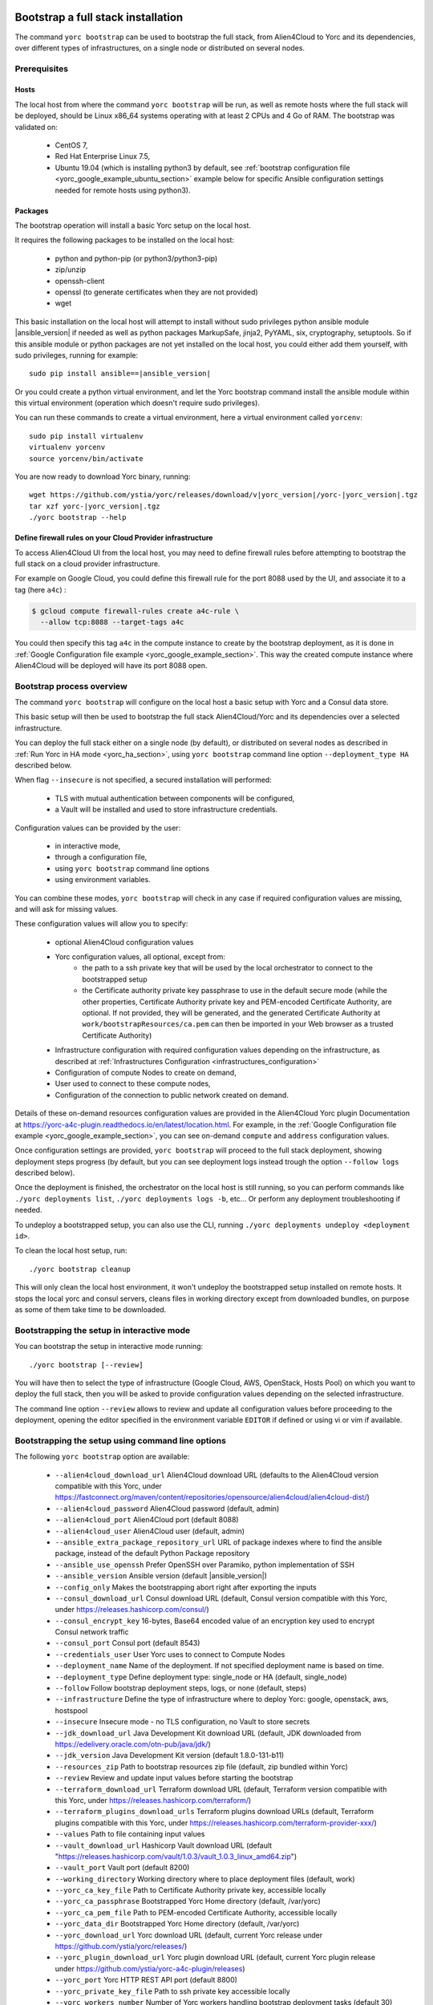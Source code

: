 ..
   Copyright 2018 Bull S.A.S. Atos Technologies - Bull, Rue Jean Jaures, B.P.68, 78340, Les Clayes-sous-Bois, France.

   Licensed under the Apache License, Version 2.0 (the "License");
   you may not use this file except in compliance with the License.
   You may obtain a copy of the License at

       http://www.apache.org/licenses/LICENSE-2.0

   Unless required by applicable law or agreed to in writing, software
   distributed under the License is distributed on an "AS IS" BASIS,
   WITHOUT WARRANTIES OR CONDITIONS OF ANY KIND, either express or implied.
   See the License for the specific language governing permissions and
   limitations under the License.
   ---

.. _yorc_bootstrap_section:

Bootstrap a full stack installation
===================================

The command ``yorc bootstrap`` can be used to bootstrap the full stack, from Alien4Cloud
to Yorc and its dependencies, over different types of infrastructures, on a single node
or distributed on several nodes.

Prerequisites
-------------

Hosts
~~~~~

The local host from where the command ``yorc bootstrap`` will be run, as well as
remote hosts where the full stack will be deployed, should be Linux x86_64 systems
operating with at least 2 CPUs and 4 Go of RAM.
The bootstrap was validated on:

  * CentOS 7,
  * Red Hat Enterprise Linux 7.5,
  * Ubuntu 19.04 (which is installing python3 by default, see 
    :ref:`bootstrap configuration file <yorc_google_example_ubuntu_section>`
    example below for specific Ansible configuration settings needed for remote 
    hosts using python3).

Packages
~~~~~~~~

The bootstrap operation will install a basic Yorc setup on the local host.

It requires the following packages to be installed on the local host:

  * python and python-pip (or python3/python3-pip)
  * zip/unzip
  * openssh-client
  * openssl (to generate certificates when they are not provided)
  * wget

This basic installation on the local host will attempt to install without sudo privileges
python ansible module |ansible_version| if needed as well as python packages
MarkupSafe, jinja2, PyYAML, six, cryptography, setuptools.
So if this ansible module or python packages are not yet installed on the local host,
you could either add them yourself, with sudo privileges, running for example:

.. parsed-literal::

    sudo pip install ansible==\ |ansible_version|

Or you could create a python virtual environment, and let the Yorc bootstrap command
install the ansible module within this virtual environment (operation which doesn't require sudo privileges).

You can run these commands to create a virtual environment, here a virtual
environment called ``yorcenv``:

.. parsed-literal::

    sudo pip install virtualenv
    virtualenv yorcenv
    source yorcenv/bin/activate

You are now ready to download Yorc binary, running:

.. parsed-literal::

    wget \https://github.com/ystia/yorc/releases/download/v\ |yorc_version|\ /yorc-\ |yorc_version|\ .tgz
    tar xzf yorc-\ |yorc_version|\ .tgz
    ./yorc bootstrap --help

Define firewall rules on your Cloud Provider infrastructure
~~~~~~~~~~~~~~~~~~~~~~~~~~~~~~~~~~~~~~~~~~~~~~~~~~~~~~~~~~~

To access Alien4Cloud UI from the local host, you may need to define firewall
rules before attempting to bootstrap the full stack on a cloud provider infrastructure.

For example on Google Cloud, you could define this firewall rule for the port 8088
used by the UI, and associate it to a tag (here ``a4c``) :

.. code-block:: bash

    $ gcloud compute firewall-rules create a4c-rule \
      --allow tcp:8088 --target-tags a4c

You could then specify this tag ``a4c`` in the compute instance to create by the
bootstrap deployment, as it is done in :ref:`Google Configuration file example <yorc_google_example_section>`.
This way the created compute instance where Alien4Cloud will be deployed will
have its port 8088 open.

Bootstrap process overview
--------------------------

The command ``yorc bootstrap`` will configure on the local host a basic setup with
Yorc and a Consul data store.

This basic setup will then be used to bootstrap the full stack Alien4Cloud/Yorc
and its dependencies over a selected infrastructure.

You can deploy the full stack either on a single node (by default), or distributed
on several nodes as described in :ref:`Run Yorc in HA mode <yorc_ha_section>`, using ``yorc bootstrap``
command line option ``--deployment_type HA`` described below.

When flag ``--insecure`` is not specified, a secured installation will performed:

  * TLS with mutual authentication between components will be configured,
  * a Vault will be installed and used to store infrastructure credentials.

Configuration values can be provided by the user:

 * in interactive mode,
 * through a configuration file,
 * using ``yorc bootstrap`` command line options
 * using environment variables.

You can combine these modes, ``yorc bootstrap`` will check in any case if
required configuration values are missing, and will ask for missing values.

These configuration values will allow you to specify:

  * optional Alien4Cloud configuration values
  * Yorc configuration values, all optional, except from:
      * the path to a ssh private key that will be used by the local orchestrator to connect to the bootstrapped setup
      * the Certificate authority private key passphrase to use in the default secure mode
        (while the other properties, Certificate Authority private key and PEM-encoded Certificate Authority, are optional. If not provided, they will be generated, and the generated Certificate Authority at ``work/bootstrapResources/ca.pem`` can then be imported in your Web browser as a trusted Certificate Authority)
  * Infrastructure configuration with required configuration values depending on
    the infrastructure, as described at :ref:`Infrastructures Configuration <infrastructures_configuration>`
  * Configuration of compute Nodes to create on demand,
  * User used to connect to these compute nodes,
  * Configuration of the connection to public network created on demand.

Details of these on-demand resources configuration values are provided in the Alien4Cloud
Yorc plugin Documentation at https://yorc-a4c-plugin.readthedocs.io/en/latest/location.html.
For example, in the :ref:`Google Configuration file example <yorc_google_example_section>`, you can see on-demand ``compute``  and ``address`` configuration values.

Once configuration settings are provided, ``yorc bootstrap`` will proceed to the
full stack deployment, showing deployment steps progress (by default, but you can see
deployment logs instead trough the option ``--follow logs`` described below).

Once the deployment is finished, the orchestrator on the local host is still running,
so you can perform commands like ``./yorc deployments list``, ``./yorc deployments logs -b``, etc...
Or perform any deployment troubleshooting if needed.

To undeploy a bootstrapped setup, you can also use the CLI, running ``./yorc deployments undeploy <deployment id>``.

To clean the local host setup, run:

.. parsed-literal::

    ./yorc bootstrap cleanup

This will only clean the local host environment, it won't undeploy the bootstrapped
setup installed on remote hosts.
It stops the local yorc and consul servers, cleans files in working directory except from downloaded bundles, on purpose as some of them take time to be downloaded.

Bootstrapping the setup in interactive mode
-------------------------------------------

You can bootstrap the setup in interactive mode running:

.. parsed-literal::

    ./yorc bootstrap [--review]

You will have then to select the type of infrastructure (Google Cloud, AWS,
OpenStack, Hosts Pool) on which you want to deploy the full stack, then you will
be asked to provide configuration values depending on the selected infrastructure.

The command line option ``--review`` allows to review and update all configuration
values before proceeding to the deployment, opening the editor specified in the
environment variable ``EDITOR`` if defined or using vi or vim if available.

Bootstrapping the setup using command line options
--------------------------------------------------

The following ``yorc bootstrap`` option are available:

  * ``--alien4cloud_download_url`` Alien4Cloud download URL (defaults to the Alien4Cloud version compatible with this Yorc, under https://fastconnect.org/maven/content/repositories/opensource/alien4cloud/alien4cloud-dist/)
  * ``--alien4cloud_password`` Alien4Cloud password (default, admin)
  * ``--alien4cloud_port`` Alien4Cloud port (default 8088)
  * ``--alien4cloud_user`` Alien4Cloud user (default, admin)
  * ``--ansible_extra_package_repository_url`` URL of package indexes where to find the ansible package, instead of the default Python Package repository
  * ``--ansible_use_openssh`` Prefer OpenSSH over Paramiko, python implementation of SSH
  * ``--ansible_version`` Ansible version (default \ |ansible_version|\ )
  * ``--config_only`` Makes the bootstrapping abort right after exporting the inputs
  * ``--consul_download_url`` Consul download URL (default, Consul version compatible with this Yorc, under https://releases.hashicorp.com/consul/)
  * ``--consul_encrypt_key`` 16-bytes, Base64 encoded value of an encryption key used to encrypt Consul network traffic
  * ``--consul_port`` Consul port (default 8543)
  * ``--credentials_user`` User Yorc uses to connect to Compute Nodes
  * ``--deployment_name`` Name of the deployment. If not specified deployment name is based on time.
  * ``--deployment_type`` Define deployment type: single_node or HA (default, single_node)
  * ``--follow`` Follow bootstrap deployment steps, logs, or none (default, steps)
  * ``--infrastructure`` Define the type of infrastructure where to deploy Yorc: google, openstack, aws, hostspool
  * ``--insecure`` Insecure mode - no TLS configuration, no Vault to store secrets
  * ``--jdk_download_url`` Java Development Kit download URL (default, JDK downloaded from https://edelivery.oracle.com/otn-pub/java/jdk/)
  * ``--jdk_version`` Java Development Kit version (default 1.8.0-131-b11)
  * ``--resources_zip`` Path to bootstrap resources zip file (default, zip bundled within Yorc)
  * ``--review`` Review and update input values before starting the bootstrap
  * ``--terraform_download_url`` Terraform download URL (default, Terraform version compatible with this Yorc, under https://releases.hashicorp.com/terraform/)
  * ``--terraform_plugins_download_urls`` Terraform plugins download URLs (default, Terraform plugins compatible with this Yorc, under https://releases.hashicorp.com/terraform-provider-xxx/)
  * ``--values`` Path to file containing input values
  * ``--vault_download_url`` Hashicorp Vault download URL (default "https://releases.hashicorp.com/vault/1.0.3/vault_1.0.3_linux_amd64.zip")
  * ``--vault_port`` Vault port (default 8200)
  * ``--working_directory`` Working directory where to place deployment files (default, work)
  * ``--yorc_ca_key_file`` Path to Certificate Authority private key, accessible locally
  * ``--yorc_ca_passphrase`` Bootstrapped Yorc Home directory (default, /var/yorc)
  * ``--yorc_ca_pem_file`` Path to PEM-encoded Certificate Authority, accessible locally
  * ``--yorc_data_dir`` Bootstrapped Yorc Home directory (default, /var/yorc)
  * ``--yorc_download_url`` Yorc download URL (default, current Yorc release under https://github.com/ystia/yorc/releases/)
  * ``--yorc_plugin_download_url`` Yorc plugin download URL (default, current Yorc plugin release under https://github.com/ystia/yorc-a4c-plugin/releases)
  * ``--yorc_port`` Yorc HTTP REST API port (default 8800)
  * ``--yorc_private_key_file`` Path to ssh private key accessible locally
  * ``--yorc_workers_number`` Number of Yorc workers handling bootstrap deployment tasks (default 30)
  

In addition, similarly to the configuration of infrastructures in ``yorc server``
command described at :ref:`Infrastructures Configuration <infrastructures_configuration>`, you can use options to
define infrastructure and on-demand resources configuration values, for example :

  * ``--infrastructure_openstack_auth_url`` allows to define the authentication URL of an OpenStack infrastructure.

The option ``--resources_zip`` is an advanced usage option allowing you to change
the bootstrap deployment description. You need to clone first the Yorc source code repository at
https://github.com/ystia/yorc, go into to directory ``commands``, change deployment
description files under ``bootstrap/resources/topology``, then zip the content of ``bootstrap/resources/``
so that this zip will be used to perform the bootstrap deployment.

Bootstrapping the setup using environment variables
---------------------------------------------------

Similarly to the configuration of ``yorc server`` through environment variables
described at :ref:`Yorc Server Configuration <yorc_config_section>`, the bootstrap configuration can be provided
through environment variables following the same naming rules, for example:

  * ``YORC_ALIEN4CLOUD_PORT`` allows to define the Alien4Cloud port
  * ``YORC_INFRA_OPENSTACK_AUTH_URL`` allows to define the authentication URL of an OpenStack infrastructure.

Once these environment variables are defined, you can bootstrap the setup running :
.. parsed-literal::

    ./yorc bootstrap [--review]

Bootstrapping the setup using a configuration file
--------------------------------------------------

You can bootstrap the setup using a configuration file running:

.. parsed-literal::

    ./yorc bootstrap --values <path to configuration file> [--review]

Similarly to the configuration of ``yorc server`` through a configuration file,
described at :ref:`Yorc Server Configuration <yorc_config_section>`, the bootstrap configuration can be provided
in a configuration file following the same naming rules for configuration variables,
for example :

.. code-block:: YAML

  alien4cloud:
    user: admin
    port: 8088
  infrastructures:
    openstack:
      auth_url: http://10.1.2.3:5000/v2.0


The bootstrap configuration file can be also be used to define Ansible Inventory
configuration parameters.
This is needed for example if remote hosts have python3 installed by default and not python,
like on Ubuntu 18+.

In this case, you can add in the bootstrap configuration file, a section allowing
to configure an Ansible behavioral inventory parameter that will allow to specify
which python interpreter could be used by Ansible on remote hosts, as described in
:ref:`Ansible Inventory Configuration section <option_ansible_inventory_cfg>`.

This would give for example in the bootstrap configuration file:

.. code-block:: YAML

  ansible:
    inventory:
      "target_hosts:vars":
      - ansible_python_interpreter=/usr/bin/python3

See later below a :ref:`full example of bootstrap configuration file <yorc_google_example_ubuntu_section>` defining such a parameter.

Sections below provide examples of configuration files for each type of infrastructure.

.. _yorc_google_example_section:

Example of a Google Cloud deployment configuration file
~~~~~~~~~~~~~~~~~~~~~~~~~~~~~~~~~~~~~~~~~~~~~~~~~~~~~~~

.. code-block:: YAML

  yorc:
    # Path to private key file on local host
    # used to connect to hosts on the bootstrapped setup
    private_key_file: /home/myuser/.ssh/yorc.pem
    # Path to Certificate Authority private key, accessible locally
    # If no key ile provided, one will be generated
    ca_key_file: /home/myuser//ca-key.pem
    # Certificate authority private key passphrase
    ca_passphrase: changeme
    # Path to PEM-encoded Certificate Authority, accessible locally
    # If not provided, a Certifcate Authority will be generated
    ca_pem_file: /home/myuser/ca.pem
  infrastructures:
    google:
      # Path on local host to file containing Google service account private keys
      application_credentials: /home/myuser/gcp/myproject-a90a&bf599ef.json
      project: myproject
  address:
    region: europe-west1
  compute:
    image_project: centos-cloud
    image_family: centos-7
    machine_type: n1-standard-2
    zone: europe-west1-b
    # User and public key to define on created compute instance
    metadata: "ssh-keys=user1:ssh-ed25519 AAAABCd/gV/C+b3h3r5K011evEELMD72S4..."
    tags: a4c
  credentials:
    # User on compute instance created on demand
    user: user1


.. _yorc_google_example_ubuntu_section:

Example of a Google Cloud deployment configuration with Ubuntu 19.04 on-demand compute
~~~~~~~~~~~~~~~~~~~~~~~~~~~~~~~~~~~~~~~~~~~~~~~~~~~~~~~~~~~~~~~~~~~~~~~~~~~~~~~~~~~~~~

In this example, on-demand compute instances run Ubuntu 19.04 on which python3
is installed by default (and not python).
In this case, a specific Ansible behavioral inventory parameter 
``ansible_python_interpreter`` must be defined so that Ansible is able to find 
this python interpreter on the remote hosts.

.. code-block:: YAML

  yorc:
    # Path to private key file on local host
    # used to connect to hosts on the bootstrapped setup
    private_key_file: /home/myuser/.ssh/yorc.pem
    # Path to Certificate Authority private key, accessible locally
    # If no key ile provided, one will be generated
    ca_key_file: /home/myuser//ca-key.pem
    # Certificate authority private key passphrase
    ca_passphrase: changeme
    # Path to PEM-encoded Certificate Authority, accessible locally
    # If not provided, a Certifcate Authority will be generated
    ca_pem_file: /home/myuser/ca.pem
  infrastructures:
    google:
      # Path on local host to file containing Google service account private keys
      application_credentials: /home/myuser/gcp/myproject-a90a&bf599ef.json
      project: myproject
  ansible:
    inventory:
      # Remote host run Ubuntu 19.04, using python3.
      # Defining here the Ansible behavioral inventory parameter ansible_python_interpreter
      # pointing to python3.
      # This is required or Ansible will attempt to use python on the remote host
      # which will fail as python is not installed by default. 
      "target_hosts:vars":
      - ansible_python_interpreter=/usr/bin/python3
  address:
    region: europe-west1
  compute:
    image_project: ubuntu-os-cloud
    image_family: ubuntu-1904
    machine_type: n1-standard-2
    zone: europe-west1-b
    # User and public key to define on created compute instance
    metadata: "ssh-keys=user1:ssh-ed25519 AAAABCd/gV/C+b3h3r5K011evEELMD72S4..."
    tags: a4c
  credentials:
    # User on compute instance created on demand
    user: user1

Example of an AWS deployment configuration file
~~~~~~~~~~~~~~~~~~~~~~~~~~~~~~~~~~~~~~~~~~~~~~~

.. code-block:: YAML

  yorc:
    # Path to private key file on local host
    # used to connect to hosts on the bootstrapped setup
    private_key_file: /home/myuser/.ssh/yorc.pem
    # Path to Certificate Authority private key, accessible locally
    # If no key ile provided, one will be generated
    ca_key_file: /home/myuser//ca-key.pem
    # Certificate authority private key passphrase
    ca_passphrase: changeme
    # Path to PEM-encoded Certificate Authority, accessible locally
    # If not provided, a Certifcate Authority will be generated
    ca_pem_file: /home/myuser/ca.pem
  infrastructures:
    aws:
      region: us-east-2
      access_key: ABCDEFABCDEFABCD12DA
      secret_key: aabcdxYxABC/a1bcdef
  address:
    ip_version: 4
  compute:
    image_id: ami-18f8df7d
    instance_type: t2.large
    key_name: key-yorc
    security_groups: janus-securityGroup
    delete_volume_on_termination: true
  credentials:
    # User on compute instance created on demand
    user: user1

Example of an OpenStack deployment configuration file
~~~~~~~~~~~~~~~~~~~~~~~~~~~~~~~~~~~~~~~~~~~~~~~~~~~~~

.. code-block:: YAML

  yorc:
    # Path to private key file on local host
    # used to connect to hosts on the bootstrapped setup
    private_key_file: /home/myuser/.ssh/yorc.pem
    # Path to Certificate Authority private key, accessible locally
    # If no key ile provided, one will be generated
    ca_key_file: /home/myuser//ca-key.pem
    # Certificate authority private key passphrase
    ca_passphrase: changeme
    # Path to PEM-encoded Certificate Authority, accessible locally
    # If not provided, a Certificate Authority will be generated
    ca_pem_file: /home/myuser/ca.pem
  infrastructures:
    openstack:
      auth_url: http://10.1.2.3:5000/v2.0
      default_security_groups:
      - secgroup1
      - secgroup2
      password: mypasswd
      private_network_name: private-test
      region: RegionOne
      tenant_name: mytenant
      user_name: myuser
  address:
    floating_network_name: mypublic-net
  compute:
    image: "7d9bd308-d9c1-4952-123-95b761672499"
    flavor: 3
    key_pair: yorc
  credentials:
    # User on compute instance created on demand
    user: user1


Example of a Hosts Pool deployment configuration file
~~~~~~~~~~~~~~~~~~~~~~~~~~~~~~~~~~~~~~~~~~~~~~~~~~~~~

.. code-block:: YAML

  yorc:
    # Path to private key file on local host
    # used to connect to hosts on the bootstrapped setup
    private_key_file: /home/myuser/.ssh/yorc.pem
    # Path to Certificate Authority private key, accessible locally
    # If no key ile provided, one will be generated
    ca_key_file: /home/myuser//ca-key.pem
    # Certificate authority private key passphrase
    ca_passphrase: changeme
    # Path to PEM-encoded Certificate Authority, accessible locally
    # If not provided, a Certificate Authority will be generated
    ca_pem_file: /home/myuser/ca.pem
  compute:
    shareable: "false"
  hosts:
  - name: host1
    connection:
      user: user1
      host: 10.129.1.10
      port: 22
    labels:
      host.cpu_frequency: 3 GHz
      host.disk_size: 40 GB
      host.mem_size: 4GB
      host.num_cpus: "2"
      os.architecture: x86_64
      os.distribution: centos
      os.type: linux
      os.version: "7.3.1611"
      private_address: "10.0.0.10"
      public_address: "10.129.1.10"
  - name: host2
    connection:
      user: user1
      host: 10.129.1.11
      port: 22
    labels:
      environment: dev
      host.cpu_frequency: 3 GHz
      host.disk_size: 40 GB
      host.mem_size: 4GB
      host.num_cpus: "2"
      os.architecture: x86_64
      os.distribution: centos
      os.type: linux
      os.version: "7.3.1611"
      private_address: "10.0.0.11"
      public_address: "10.129.1.11"


Exporting and loading an interactive configuration file
-------------------------------------------------------

When deploying, the final configuration of the bootstrapping is automatically exported to a file. The name of the
file is the deployment id, which is a timestamp of current year to second. You can create a custom deployment id
using ''-n'' option :

.. parsed-literal::

    ./yorc bootstrap -n a_deploy_name

If you specify an already existing name (an input config file of the same name this already exists), an unique name will
be created, of the form ''nameN'', where N is an integer, generated incrementally.

You can then load a config file using the "-v" option :

.. parsed-literal::

    ./yorc bootstrap -v path_to_a_file_containing_input_values

Please note than if a config is loaded using this option, it will not be exported again.

If you wish to only export the interactive configuration without doing an actual bootstrap, just set the ''--config_only'' flag:

.. parsed-literal::

    ./yorc bootstrap --config_only

it will cause the yorc invocation to terminate straight after the export of interactive config.


Troubleshooting
===============

By default, debug logs are disabled. To enable them, you can export the environment
variable YORC_LOG and set it to ``1`` or ``DEBUG`` before starting the bootstrap:

.. parsed-literal::

    export YORC_LOG=1

Once the bootstrap deployment has started, the local yorc server logs are available
under ``<working dir>/yorc.log``, (<working dir> default value being the directory ``./work``).

To get the bootstrap deployment ID and current status, run :

.. parsed-literal::

    ./yorc deployments list

To follow deployment logs and see these logs from the beginning, run :

.. parsed-literal::

    ./yorc deployments logs <deployment ID> --from-beginning

When a deployment has failed, in addition to logs failure in the logs, you can
also get of summary of the deployment steps statuses to identify quickly which
step failed, running :

.. parsed-literal::

    ./yorc deployments info <deployment ID>

If a step failed on a transient error that is now addressed, it is possible to run
again manually the failed step, and resume the deployment running the following
commands.

First from the previous command ``./yorc deployments info <deployment ID>`` output,
you can find the task ID that failed.

You can now run this command to get the exact name of the step that failed :

.. parsed-literal::

    ./yorc deployments tasks info --steps <deployment ID> <task ID>

Identify the name of the step that failed.

Let's say for the example that it is the step ``TerraformRuntime_create`` which failed
on timeout downloading the Terraform distribution.

You can then go to the directory where you will find the ansible playbook corresponding to this step :

.. parsed-literal::

    cd <working directory>/deployments/<deployment ID>/ansible/<task ID>/TerraformRuntime/standard.create/

And from this directory, run again this step through this command:

.. parsed-literal::

    ansible-playbook -i hosts run.ansible.yml -v

If this manual execution was successful, you can mark the corresponding step as
fixed in the deployment, running :

.. parsed-literal::

    ./yorc deployments tasks fix <deployment ID> <task ID> TerraformRuntime

You can now resume the bootstrap deployment running :

.. parsed-literal::

    ./yorc deployments tasks resume <deployment ID>

